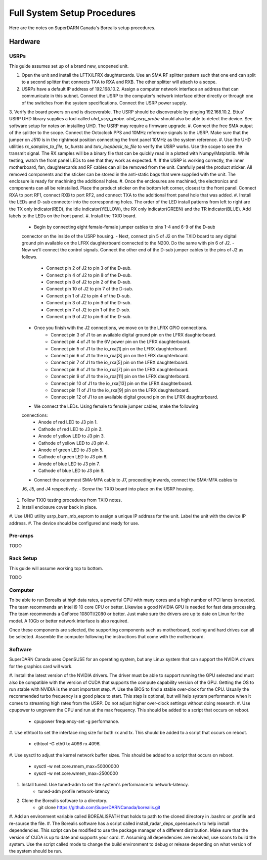 Full System Setup Procedures
****************************

Here are the notes on SuperDARN Canada's Borealis setup procedures.

========
Hardware
========

-----
USRPs
-----

This guide assumes set up of a brand new, unopened unit.

1. Open the unit and install the LFTX/LFRX daughtercards. Use an SMA RF splitter pattern such that one end can split to a second splitter that connects TXA to RXA and RXB. The other splitter will attach to a scope.
2. USRPs have a default IP address of 192.168.10.2. Assign a computer network interface an address that can communicate in this subnet. Connect the USRP to the computer's network interface either directly or through one of the switches from the system specifications. Connect the USRP power supply.
3. Verify the board powers on and is discoverable. The USRP should be discoverable by pinging
192.168.10.2. Ettus' USRP UHD library supplies a tool called `uhd_usrp_probe`. `uhd_usrp_probe` should also be able to detect the device. See software setup for notes on installing UHD. The USRP may require a firmware upgrade.
#. Connect the free SMA output of the splitter to the scope. Connect the Octoclock PPS and 10MHz
reference signals to the USRP. Make sure that the jumper on J510 is in the rightmost position
connecting the front panel 10MHz as the system reference.
#. Use the UHD utilities `rx_samples_to_file`, `tx_bursts` and `txrx_loopback_to_file` to verify the USRP works. Use the scope to see the transmit signal. The RX samples will be a binary file that can be quickly read in a plotted with Numpy/Matplotlib. While testing, watch the front panel LEDs to see that they work as expected.
#. If the USRP is working correctly, the inner motherboard, fan, daughtercards and RF cables can all be removed from the unit. Carefully peel the product sticker. All removed components and the sticker can be stored in the anti-static bags that were supplied with the unit. The enclosure is ready for machining the additional holes.
#. Once the enclosures are machined, the electronics and components can all be reinstalled. Place the product sticker on the bottom left corner, closest to the front panel. Connect RXA to port RF1,
connect RXB to port RF2, and connect TXA to the additional front panel hole that was added.
#. Install the LEDs and D-sub connector into the corresponding holes. The order of the LED install
patterns from left to right are the TX only indicator(RED), the idle indicator(YELLOW), the RX only indicator(GREEN) and the TR indicator(BLUE). Add labels to the LEDs on the front panel.
#. Install the TXIO board.
    - Begin by connecting eight female-female jumper cables to pins 1-4 and 6-9 of the D-sub
    connector on the inside of the USRP housing.
    - Next, connect pin 5 of J2 on the TXIO board to any digital ground pin available on the LFRX daughterboard connected to the N200. Do the same with pin 6 of J2.
    - Now we’ll connect the control signals. Connect the other end of the D-sub jumper cables to the pins of J2 as follows.
        - Connect pin 2 of J2 to pin 3 of the D-sub.
        - Connect pin 4 of J2 to pin 8 of the D-sub.
        - Connect pin 8 of J2 to pin 2 of the D-sub.
        - Connect pin 10 of J2 to pin 7 of the D-sub.
        - Connect pin 1 of J2 to pin 4 of the D-sub.
        - Connect pin 3 of J2 to pin 9 of the D-sub.
        - Connect pin 7 of J2 to pin 1 of the D-sub.
        - Connect pin 9 of J2 to pin 6 of the D-sub.
    - Once you finish with the J2 connections, we move on to the LFRX GPIO connections.
        - Connect pin 3 of J1 to an available digital ground pin on the LFRX daughterboard.
        - Connect pin 4 of J1 to the 6V power pin on the LFRX daughterboard.
        - Connect pin 5 of J1 to the io_rxa[1] pin on the LFRX daughterboard.
        - Connect pin 6 of J1 to the io_rxa[3] pin on the LFRX daughterboard.
        - Connect pin 7 of J1 to the io_rxa[5] pin on the LFRX daughterboard.
        - Connect pin 8 of J1 to the io_rxa[7] pin on the LFRX daughterboard.
        - Connect pin 9 of J1 to the io_rxa[11] pin on the LFRX daughterboard.
        - Connect pin 10 of J1 to the io_rxa[13] pin on the LFRX daughterboard.
        - Connect pin 11 of J1 to the io_rxa[9] pin on the LFRX daughterboard.
        - Connect pin 12 of J1 to an available digital ground pin on the LFRX daughterboard.
    - We connect the LEDs. Using female to female jumper cables, make the following
    connections:
        - Anode of red LED to J3 pin 1.
        - Cathode of red LED to J3 pin 2.
        - Anode of yellow LED to J3 pin 3.
        - Cathode of yellow LED to J3 pin 4.
        - Anode of green LED to J3 pin 5.
        - Cathode of green LED to J3 pin 6.
        - Anode of blue LED to J3 pin 7.
        - Cathode of blue LED to J3 pin 8.
    - Connect the outermost SMA-MFA cable to J7, proceeding inwards, connect the SMA-MFA cables to
    J6, J5, and J4 respectively.
    - Screw the TXIO board into place on the USRP housing.
#. Follow TXIO testing procedures from TXIO notes.
#. Install enclosure cover back in place.
#. Use UHD utility usrp_burn_mb_eeprom to assign a unique IP address for the unit. Label the unit
with the device IP address.
#. The device should be configured and ready for use.

--------
Pre-amps
--------
TODO

----------
Rack Setup
----------

This guide will assume working top to bottom.

TODO

--------
Computer
--------

To be able to run Borealis at high data rates, a powerful CPU with many cores and a high number of
PCI lanes is needed. The team recommends an Intel i9 10 core CPU or better. Likewise a good NVIDIA
GPU is needed for fast data processing. The team recommends a GeForce 1080TI/2080 or better. Just
make sure the drivers are up to date on Linux for the model. A 10Gb or better network interface is
also required.

Once these components are selected, the supporting components such as motherboard, cooling and
hard drives can all be selected. Assemble the computer following the instructions that come with
the motherboard.

--------
Software
--------

SuperDARN Canada uses OpenSUSE for an operating system, but any Linux system that can support
the NVIDIA drivers for the graphics card will work.

#. Install the latest version of the NVIDIA drivers. The driver must be able to support running
the GPU selected and must also be compatible with the version of CUDA that supports the
compute capability version of the GPU. Getting the OS to run stable with NVIDIA is the most
important step.
#. Use the BIOS to find a stable over-clock for the CPU. Usually the recommended turbo frequency
is a good place to start. This step is optional, but will help system performance when it comes
to streaming high rates from the USRP. Do not adjust higher over-clock settings without doing
research.
#. Use cpupower to ungovern the CPU and run at the max frequency. This should be added to a script
that occurs on reboot.
    - cpupower frequency-set -g performance.
#. Use ethtool to set the interface ring size for both rx and tx. This should be added to a script
that occurs on reboot.
    - ethtool -G eth0 tx 4096 rx 4096.
#. Use sysctl to adjust the kernel network buffer sizes. This should be added to a script that
occurs on reboot.
    - sysctl -w net.core.rmem_max=50000000
    - sysctl -w net.core.wmem_max=2500000
#. Install tuned. Use tuned-adm to set the system's performance to network-latency.
    - tuned-adm profile network-latency
#. Clone the Borealis software to a directory.
    - git clone https://github.com/SuperDARNCanada/borealis.git
#. Add an environment variable called BOREALISPATH that holds to path to the cloned directory in
.bashrc or .profile and re-source the file.
#. The Borealis software has a script called install_radar_deps_opensuse.sh to help install
dependencies. This script can be modified to use the package manager of a different distribution.
Make sure that the version of CUDA is up to date and supports your card.
#. Assuming all dependencies are resolved, use scons to build the system. Use the script called
mode to change the build environment to debug or release depending on what version of the system
should be run.